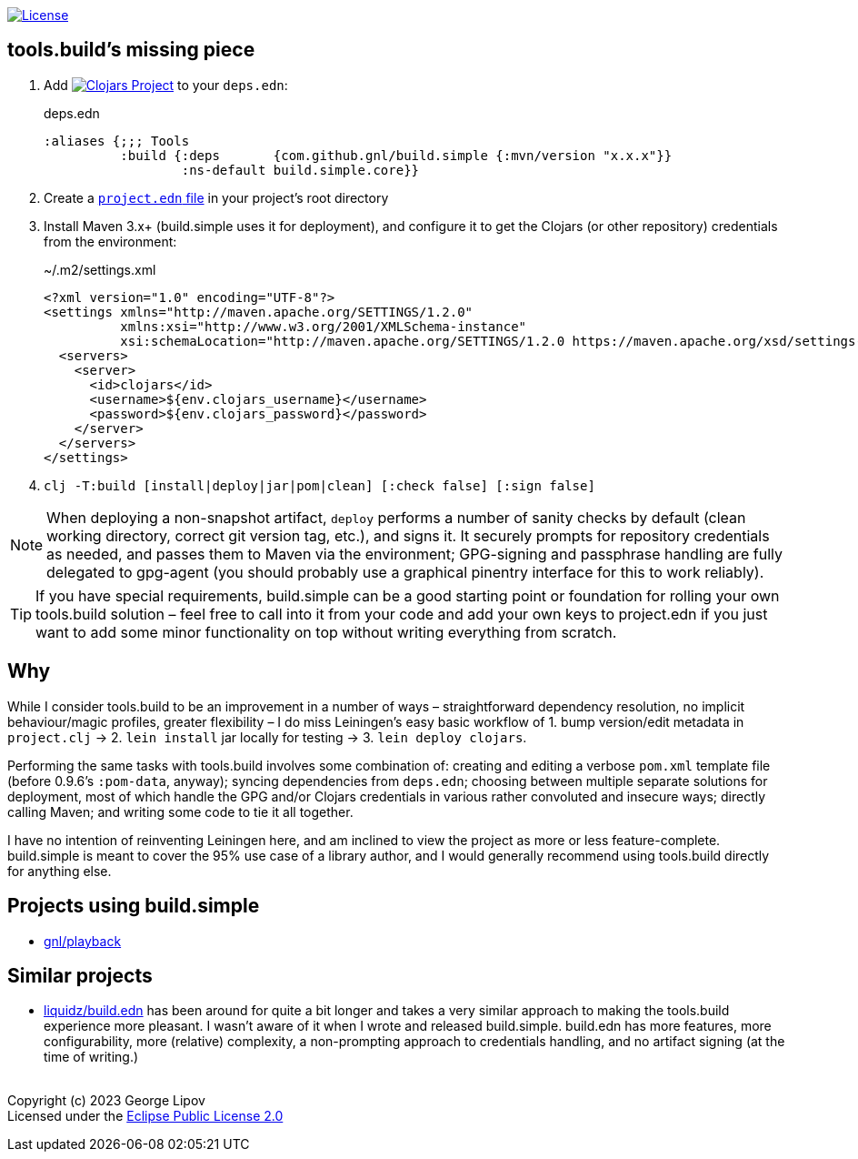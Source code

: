 :linkattrs:
:sectanchors:
ifdef::env-github,env-cljdoc[]
:tip-caption: :bulb:
:note-caption: :information_source:
:caution-caption: :fire:
:warning-caption: :warning:
endif::[]

image:https://img.shields.io/badge/License-EPL%202.0-94A5F5.svg[License,link=https://choosealicense.com/licenses/epl-2.0/]

## tools.build's missing piece

. Add image:https://img.shields.io/clojars/v/com.github.gnl/build.simple.svg[Clojars Project,link=https://clojars.org/com.github.gnl/build.simple] to your `deps.edn`:
+
.deps.edn
[source,clojure]
----
:aliases {;;; Tools
          :build {:deps       {com.github.gnl/build.simple {:mvn/version "x.x.x"}}
                  :ns-default build.simple.core}}
----
+
. Create a https://github.com/gnl/build.simple/blob/master/project.edn[`project.edn` file] in your project's root directory
+
. Install Maven 3.x+ (build.simple uses it for deployment), and configure it to get the Clojars (or other repository) credentials from the environment:
+
.~/.m2/settings.xml
[source,xml]
----
<?xml version="1.0" encoding="UTF-8"?>
<settings xmlns="http://maven.apache.org/SETTINGS/1.2.0"
          xmlns:xsi="http://www.w3.org/2001/XMLSchema-instance"
          xsi:schemaLocation="http://maven.apache.org/SETTINGS/1.2.0 https://maven.apache.org/xsd/settings-1.2.0.xsd">
  <servers>
    <server>
      <id>clojars</id>
      <username>${env.clojars_username}</username>
      <password>${env.clojars_password}</password>
    </server>
  </servers>
</settings>
----
+
. `clj -T:build [install|deploy|jar|pom|clean] [:check false] [:sign false]`

NOTE: When deploying a non-snapshot artifact, `deploy` performs a number of sanity checks by default (clean working directory, correct git version tag, etc.), and signs it. It securely prompts for repository credentials as needed, and passes them to Maven via the environment; GPG-signing and passphrase handling are fully delegated to gpg-agent (you should probably use a graphical pinentry interface for this to work reliably).

TIP: If you have special requirements, build.simple can be a good starting point or foundation for rolling your own tools.build solution – feel free to call into it from your code and add your own keys to project.edn if you just want to add some minor functionality on top without writing everything from scratch.


## Why

While I consider tools.build to be an improvement in a number of ways – straightforward dependency resolution, no implicit behaviour/magic profiles, greater flexibility – I do miss Leiningen's easy basic workflow of 1. bump version/edit metadata in `project.clj` -> 2. `lein install` jar locally for testing -> 3. `lein deploy clojars`.

Performing the same tasks with tools.build involves some combination of: creating and editing a verbose `pom.xml` template file (before 0.9.6's `:pom-data`, anyway); syncing dependencies from `deps.edn`; choosing between multiple separate solutions for deployment, most of which handle the GPG and/or Clojars credentials in various rather convoluted and insecure ways; directly calling Maven; and writing some code to tie it all together.

I have no intention of reinventing Leiningen here, and am inclined to view the project as more or less feature-complete. build.simple is meant to cover the 95% use case of a library author, and I would generally recommend using tools.build directly for anything else.


## Projects using build.simple

- https://github.com/gnl/playback[gnl/playback]

## Similar projects

- https://github.com/liquidz/build.edn[liquidz/build.edn] has been around for quite a bit longer and takes a very similar approach to making the tools.build experience more pleasant. I wasn't aware of it when I wrote and released build.simple. build.edn has more features, more configurability, more (relative) complexity, a non-prompting approach to credentials handling, and no artifact signing (at the time of writing.)


{empty} +
Copyright (c) 2023 George Lipov +
Licensed under the https://choosealicense.com/licenses/epl-2.0/[Eclipse Public License 2.0]
